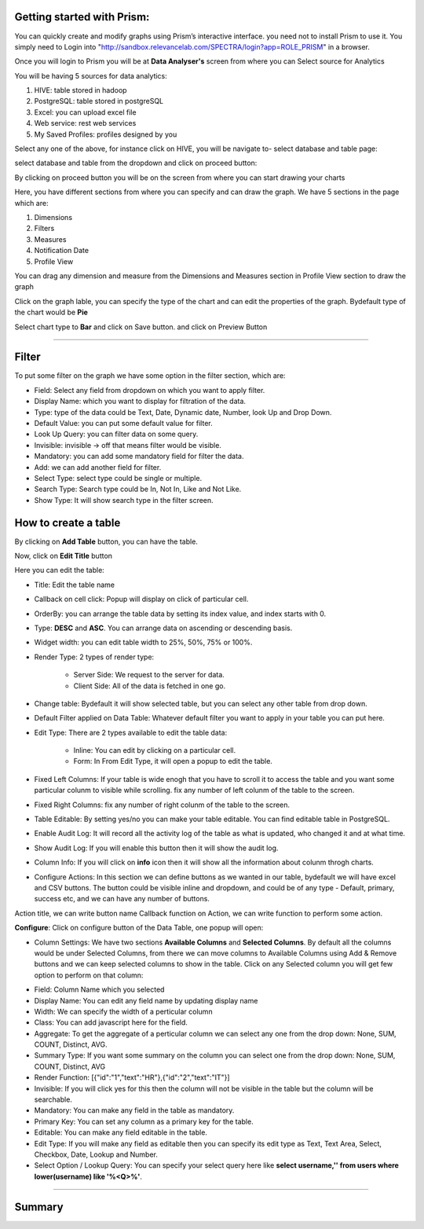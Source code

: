 Getting started with Prism:
===========================

You can quickly create and modify graphs using Prism’s interactive interface. you need not to install Prism to use it. You simply need to Login into "http://sandbox.relevancelab.com/SPECTRA/login?app=ROLE_PRISM" in a browser.

.. image:: /images/login.png

Once you will login to Prism you will be at **Data Analyser's** screen from where you can Select source for Analytics

.. image:: /images/home.png

You will be having 5 sources for data analytics:

1. HIVE: table stored in hadoop

2. PostgreSQL: table stored in postgreSQL

3. Excel: you can upload excel file

4. Web service: rest web services

5. My Saved Profiles: profiles designed by you

Select any one of the above, for instance click on HIVE, you will be navigate to- select database and table page:

.. image:: /images/01.png

select database and table from the dropdown and click on proceed button:

.. image:: /images/02.png

By clicking on proceed button you will be on the screen from where you can start drawing your charts

.. image:: /images/03.png

Here, you have different sections from where you can specify and can draw the graph. We have 5 sections in the page which are:

1. Dimensions

2. Filters

3. Measures

4. Notification Date

5. Profile View

You can drag any dimension and measure from the Dimensions and Measures section in Profile View section to draw the graph

.. image:: /images/04.png

Click on the graph lable, you can specify the type of the chart and can edit the properties of the graph. Bydefault type of the chart would be **Pie**

.. image:: /images/05.png

Select chart type to **Bar** and click on Save button. and click on Preview Button

.. image:: /images/06.png

******

Filter
======

To put some filter on the graph we have some option in the filter section, which are:

* Field: Select any field from dropdown on which you want to apply filter.

* Display Name: which you want to display for filtration of the data.

* Type: type of the data could be Text, Date, Dynamic date, Number, look Up and Drop Down.

* Default Value: you can put some default value for filter.

* Look Up Query: you can filter data on some query.

* Invisible: invisible -> off that means filter would be visible.

* Mandatory: you can add some mandatory field for filter the data.

* Add: we can add another field for filter.

* Select Type: select type could be single or multiple.

* Search Type: Search type could be In, Not In, Like and Not Like.

* Show Type: It will show search type in the filter screen.

.. image:: /images/filter.png



How to create a table
=====================

By clicking on **Add Table** button, you can have the table.

.. image:: /images/createTable01.png

Now, click on **Edit Title** button 

.. image:: /images/createTable02.png

Here you can edit the table:

* Title: Edit the table name

* Callback on cell click: Popup will display on click of particular cell.

* OrderBy: you can arrange the table data by setting its index value, and index starts with 0.

* Type: **DESC** and **ASC**. You can arrange data on ascending or descending basis.

* Widget width: you can edit table width to 25%, 50%, 75% or 100%.

* Render Type: 2 types of render type:

	* Server Side: We request to the server for data.

	* Client Side: All of the data is fetched in one go.

* Change table: Bydefault it will show selected table, but you can select any other table from drop down.

* Default Filter applied on Data Table: Whatever default filter you want to apply in your table you can put here.

* Edit Type: There are 2 types available to edit the table data:

	* Inline: You can edit by clicking on a particular cell.

	* Form: In From Edit Type, it will open a popup to edit the table.

* Fixed Left Columns: If your table is wide enogh that you have to scroll it to access the table and you want some particular colunm to visible while scrolling. fix any number of left colunm of the table to the screen.

* Fixed Right Columns: fix any number of right colunm of the table to the screen.

* Table Editable: By setting yes/no you can make your table editable. You can find editable table in PostgreSQL.

* Enable Audit Log: It will record all the activity log of the table as what is updated, who changed it and at what time.  

* Show Audit Log: If you will enable this button then it will show the audit log.

* Column Info: If you will click on **info** icon then it will show all the information about colunm throgh charts.

* Configure Actions: In this section we can define buttons as we wanted in our table, bydefault we will have excel and CSV buttons. The button could be visible inline and dropdown, and could be of any type - Default, primary, success etc, and we can have any number of buttons.

Action title, we can write button name
Callback function on Action, we can write function to perform some action.


**Configure**: Click on configure button of the Data Table, one popup will open:

.. image:: /images/configure01.png

* Column Settings: We have two sections **Available Columns** and **Selected Columns**. By default all the columns would be under Selected Columns, from there we can move columns to Available Columns using Add & Remove buttons and we can keep selected columns to show in the table. Click on any Selected column you will get few option to perform on that column:

.. image:: /images/configure02.png

* Field: Column Name which you selected

* Display Name: You can edit any field name by updating display name

* Width: We can specify the width of a perticular column

* Class: You can add javascript here for the field.

* Aggregate: To get the aggregate of a perticular column we can select any one from the drop down: None, SUM, COUNT, Distinct, AVG.

* Summary Type: If you want some summary on the column you can select one from the drop down: None, SUM, COUNT, Distinct, AVG

* Render Function: [{"id":"1","text":"HR"},{"id":"2","text":"IT"}]

* Invisible: If you will click yes for this then the column will not be visible in the table but the column will be searchable.

* Mandatory: You can make any field in the table as mandatory.

* Primary Key: You can set any column as a primary key for the table.

* Editable: You can make any field editable in the table.

* Edit Type: If you will make any field as editable then you can specify its edit type as Text, Text Area, Select, Checkbox, Date, Lookup and Number.

* Select Option / Lookup Query: You can specify your select query here like **select username,'' from users where lower(username) like '%<Q>%'**.

*****

Summary
=======


